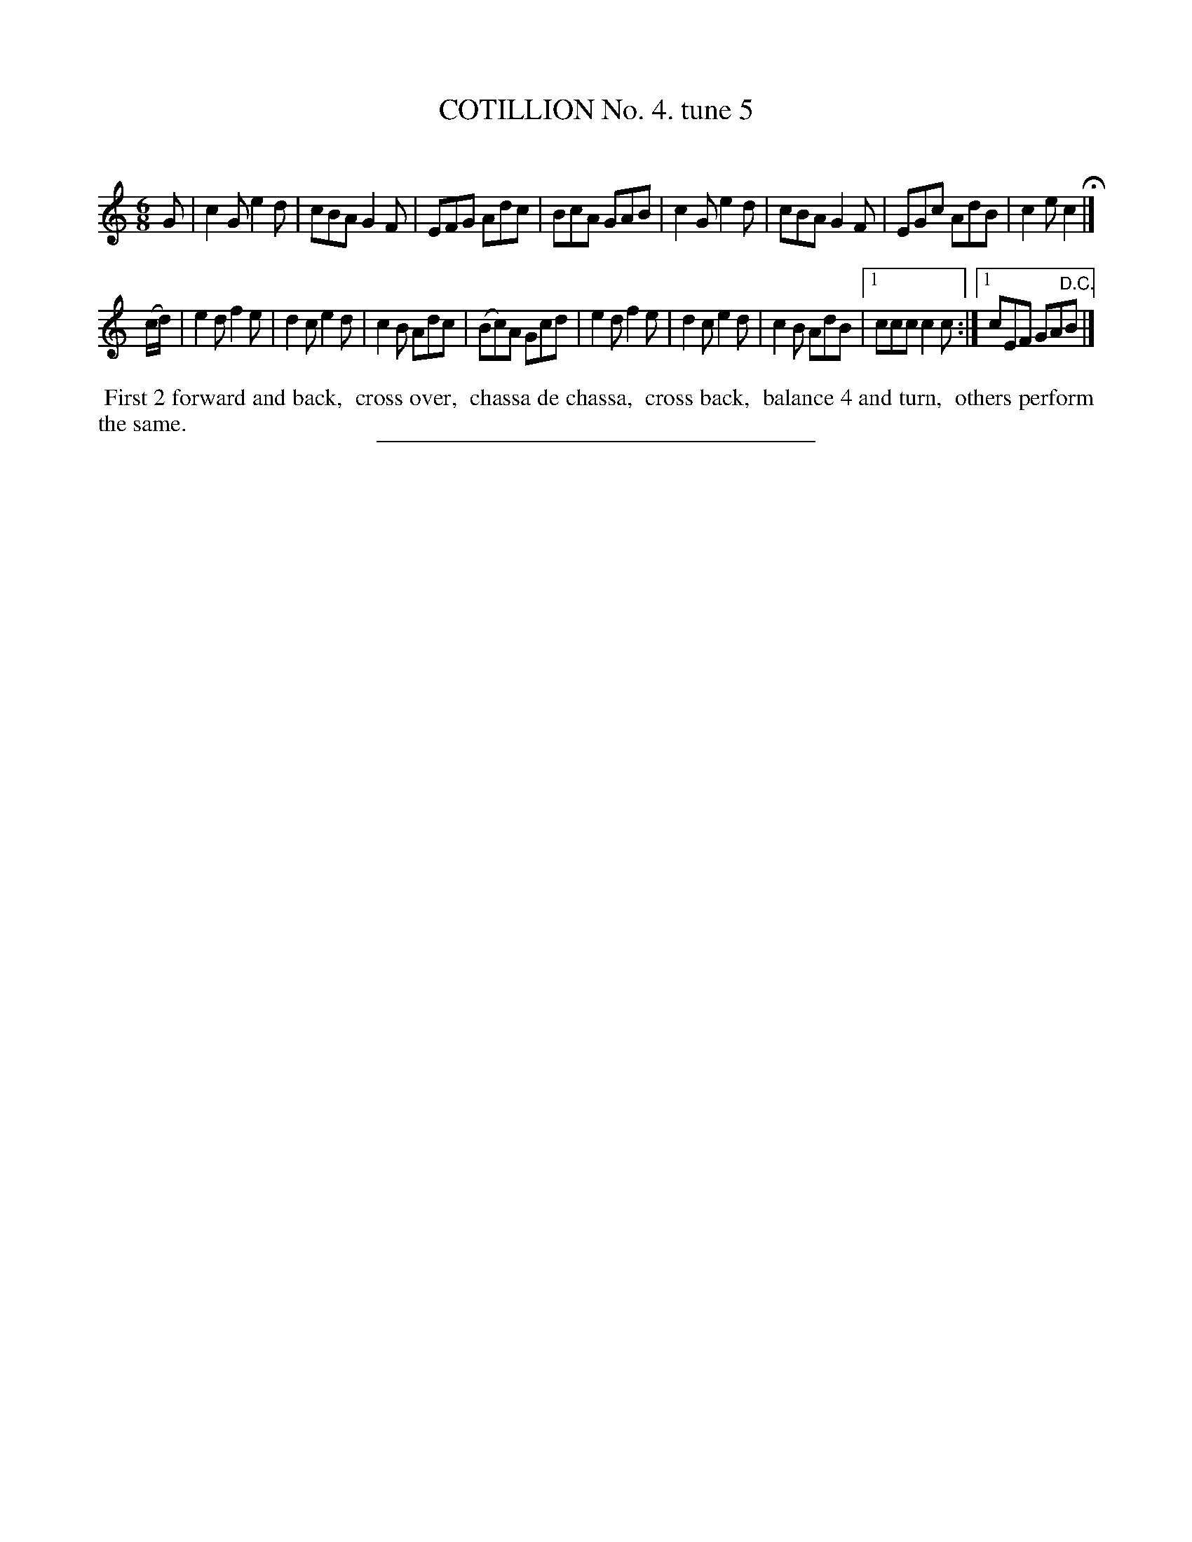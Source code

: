 X: 10753
T: COTILLION No. 4. tune 5
C:
%R: jig
B: Elias Howe "The Musician's Companion" Part 1 1842 p.75 #3
S: http://imslp.org/wiki/The_Musician's_Companion_(Howe,_Elias)
Z: 2015 John Chambers <jc:trillian.mit.edu>
M: 6/8
L: 1/8
K: C
% - - - - - - - - - - - - - - - - - - - - - - - - -
G |\
c2G e2d | cBA G2F | EFG Adc | BcA GAB |\
c2G e2d | cBA G2F | EGc AdB | c2e c2 H|]
(c/d/) |\
e2d f2e | d2c e2d | c2B Adc | (Bc)A Gcd |\
e2d f2e | d2c e2d | c2B AdB |[1 ccc c2c :|[1 cEF GA"^D.C."B |]
% - - - - - - - - - - Dance description - - - - - - - - - -
%%begintext align
%% First 2 forward and back,
%% cross over,
%% chassa de chassa,
%% cross back,
%% balance 4 and turn,
%% others perform the same.
%%endtext
%- - - - - - - - - - - - - - - - - - - - - - - - -
%%sep 1 1 300
